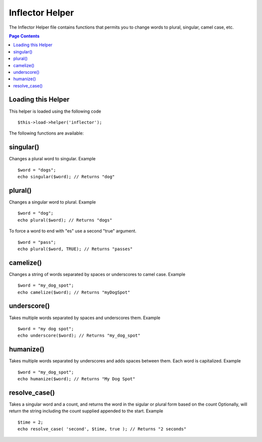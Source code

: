 ################
Inflector Helper
################

The Inflector Helper file contains functions that permits you to change
words to plural, singular, camel case, etc.

.. contents:: Page Contents

Loading this Helper
===================

This helper is loaded using the following code

::

	$this->load->helper('inflector');

The following functions are available:

singular()
==========

Changes a plural word to singular. Example

::

	$word = "dogs";
	echo singular($word); // Returns "dog"

plural()
========

Changes a singular word to plural. Example

::

	$word = "dog";
	echo plural($word); // Returns "dogs"

To force a word to end with "es" use a second "true" argument.

::

	$word = "pass";
	echo plural($word, TRUE); // Returns "passes"

camelize()
==========

Changes a string of words separated by spaces or underscores to camel
case. Example

::

	$word = "my_dog_spot";
	echo camelize($word); // Returns "myDogSpot"

underscore()
============

Takes multiple words separated by spaces and underscores them. Example

::

	$word = "my dog spot";
	echo underscore($word); // Returns "my_dog_spot"

humanize()
==========

Takes multiple words separated by underscores and adds spaces between
them. Each word is capitalized. Example

::

	$word = "my_dog_spot";
	echo humanize($word); // Returns "My Dog Spot"

resolve_case()
==========

Takes a singular word and a count, and returns the word in the sigular or plural form based on the count
Optionally, will return the string including the count supplied appended to the start. Example

::

	$time = 2;
	echo resolve_case( 'second', $time, true ); // Returns "2 seconds"